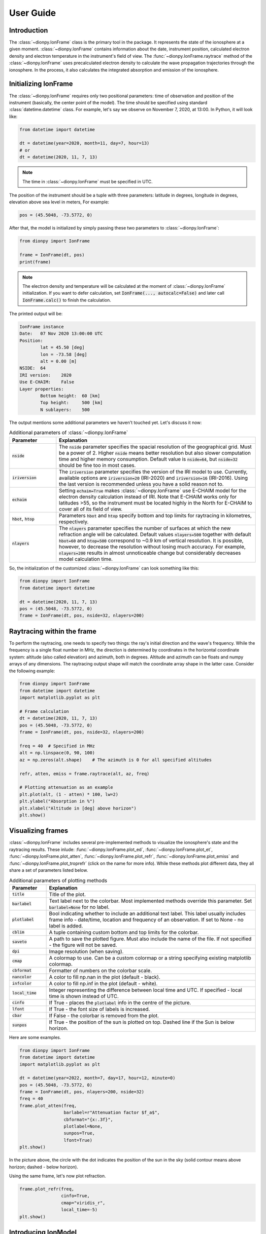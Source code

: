 User Guide
==========

Introduction
------------
The :class:`~dionpy.IonFrame` class is the primary tool in the package. It represents the state of the ionosphere at a given
moment. :class:`~dionpy.IonFrame` contains information about the date, instrument position, calculated electron
density and electron temperature in the instrument's field of view. The :func:`~dionpy.IonFrame.raytrace` method
of the :class:`~dionpy.IonFrame`
uses precalculated electron density to calculate the wave propagation trajectories through the ionosphere. In the
process, it also calculates the integrated absorption and emission of the ionosphere.

.. _guide-ionframe:

Initializing IonFrame
---------------------
The :class:`~dionpy.IonFrame` requires only two positional parameters: time of observation and position of the
instrument (basically, the center point of the model). The time should be specified using standard
:class:`datetime.datetime` class. For example, let's say we observe on November 7, 2020, at 13:00. In Python, it will look
like:


.. code-block:: python

    from datetime import datetime

    dt = datetime(year=2020, month=11, day=7, hour=13)
    # or
    dt = datetime(2020, 11, 7, 13)

.. note::

    The time in :class:`~dionpy.IonFrame` must be specified in UTC.

The position of the instrument should be a tuple with three parameters: latitude in degrees, longitude in degrees,
elevation above sea level in meters, For example:

.. code-block:: python

    pos = (45.5048, -73.5772, 0)

After that, the model is initialized by simply passing these two parameters to :class:`~dionpy.IonFrame`:

.. code-block:: python

    from dionpy import IonFrame

    frame = IonFrame(dt, pos)
    print(frame)

.. note::

    The electron density and temperature will be calculated at the moment of :class:`~dionpy.IonFrame` initialization.
    If you want to defer calculation, set :code:`IonFrame(..., autocalc=False)` and later call :code:`IonFrame.calc()`
    to finish the calculation.

The printed output will be:

.. code-block:: text

    IonFrame instance
    Date:   07 Nov 2020 13:00:00 UTC
    Position:
            lat = 45.50 [deg]
            lon = -73.58 [deg]
            alt = 0.00 [m]
    NSIDE:  64
    IRI version:    2020
    Use E-CHAIM:    False
    Layer properties:
            Bottom height:  60 [km]
            Top height:     500 [km]
            N sublayers:    500

The output mentions some additional parameters we haven't touched yet. Let's discuss it now:

.. list-table:: Additional parameters of :class:`~dionpy.IonFrame`
   :widths: 20 85
   :header-rows: 1

   * - Parameter
     - Explanation
   * - :code:`nside`
     - The :code:`nside` parameter specifies the spacial resolution of the geographical
       grid. Must be a power of 2. Higher :code:`nside` means better resolution but
       also slower computation time and higher memory consumption. Default value is
       :code:`nside=64`, but :code:`nside=32` should be fine too in most cases.

   * - :code:`iriversion`
     - The :code:`iriversion` parameter specifies the version of the IRI model to use.
       Currently, available options are :code:`iriversion=20` (IRI-2020) and
       :code:`iriversion=16` (IRI-2016). Using the last version is recommended unless
       you have a solid reason not to.

   * - :code:`echaim`
     - Setting :code:`echaim=True` makes :class:`~dionpy.IonFrame` use E-CHAIM model
       for the electron density calculation instead of IRI. Note that E-CHAIM works
       only for latitudes >55, so the instrument must be located highly in the North
       for E-CHAIM to cover all of its field of view.

   * - :code:`hbot`, :code:`htop`
     - Parameters :code:`hbot` and :code:`htop` specify
       bottom and top limits for raytracing in kilometres, respectively.

   * - :code:`nlayers`
     - The :code:`nlayers` parameter specifies the number of surfaces at which the new
       refraction angle will be calculated. Default values :code:`nlayers=500` together
       with default :code:`hbot=60` and :code:`htop=500` correspond to ~0.9 km of
       vertical resolution. It is possible, however, to decrease the resolution without
       losing much accuracy. For example, :code:`nlayers=200` results in almost
       unnoticeable change but considerably decreases model calculation time.


So, the initialization of the customized :class:`~dionpy.IonFrame` can look something like this:

.. code-block:: python

    from dionpy import IonFrame
    from datetime import datetime

    dt = datetime(2020, 11, 7, 13)
    pos = (45.5048, -73.5772, 0)
    frame = IonFrame(dt, pos, nside=32, nlayers=200)


Raytracing within the frame
---------------------------
To perform the raytracing, one needs to specify two things: the ray's initial direction and the wave's frequency.
While the frequency is a single float number in MHz, the direction is determined by coordinates in the horizontal
coordinate system: altitude (also called elevation) and azimuth, both in degrees. Altitude and azimuth can be floats
and numpy arrays of any dimensions. The raytracing output shape will match the coordinate array shape in the latter
case. Consider the following example:

.. code-block:: python

    from dionpy import IonFrame
    from datetime import datetime
    import matplotlib.pyplot as plt

    # Frame calculation
    dt = datetime(2020, 11, 7, 13)
    pos = (45.5048, -73.5772, 0)
    frame = IonFrame(dt, pos, nside=32, nlayers=200)

    freq = 40  # Specified in MHz
    alt = np.linspace(0, 90, 100)
    az = np.zeros(alt.shape)    # The azimuth is 0 for all specified altitudes

    refr, atten, emiss = frame.raytrace(alt, az, freq)

    # Plotting attenuation as an example
    plt.plot(alt, (1 - atten) * 100, lw=2)
    plt.ylabel("Absorption in %")
    plt.xlabel("Altitude in [deg] above horizon")
    plt.show()

.. figure:: images/ug_plot_atten.png
    :width: 500px
    :align: center

Visualizing frames
------------------
:class:`~dionpy.IonFrame` includes several pre-implemented methods to visualize the ionosphere's state and the
raytracing results. These inlude: :func:`~dionpy.IonFrame.plot_ed`, :func:`~dionpy.IonFrame.plot_et`,
:func:`~dionpy.IonFrame.plot_atten`, :func:`~dionpy.IonFrame.plot_refr`, :func:`~dionpy.IonFrame.plot_emiss` and
:func:`~dionpy.IonFrame.plot_troprefr` (click on the name for more info). While these methods plot different data, they
all share a set of parameters listed below.


.. list-table:: Additional parameters of plotting methods
   :widths: 15 85
   :header-rows: 1

   * - Parameter
     - Explanation
   * - :code:`title`
     - Title of the plot.
   * - :code:`barlabel`
     - Text label next to the colorbar. Most implemented methods override this parameter. Set
       :code:`barlabel=None` for no label.
   * - :code:`plotlabel`
     - Bool indicating whether to include an additional text label. This label usually includes frame info -
       date/time, location and frequency of an observation. If set to None - no label is added.
   * - :code:`cblim`
     - A tuple containing custom bottom and top limits for the colorbar.
   * - :code:`saveto`
     - A path to save the plotted figure. Must also include the name of the file. If not specified - the figure
       will not be saved.
   * - :code:`dpi`
     - Image resolution (when saving).
   * - :code:`cmap`
     - A colormap to use. Can be a custom colormap or a string specifying existing matplotlib colormap.
   * - :code:`cbformat`
     - Formatter of numbers on the colorbar scale.
   * - :code:`nancolor`
     - A color to fill np.nan in the plot (default - black).
   * - :code:`infcolor`
     - A color to fill np.inf in the plot (default - white).
   * - :code:`local_time`
     - Integer representing the difference between local time and UTC. If specified - local time is shown instead of UTC.
   * - :code:`cinfo`
     - If True - places the :code:`plotlabel` info in the centre of the picture.
   * - :code:`lfont`
     - If True - the font size of labels is increased.
   * - :code:`cbar`
     - If False - the colorbar is removed from the plot.
   * - :code:`sunpos`
     - If True - the position of the sun is plotted on top. Dashed line if the Sun is below horizon.

Here are some examples.

.. code-block:: python

    from dionpy import IonFrame
    from datetime import datetime
    import matplotlib.pyplot as plt

    dt = datetime(year=2022, month=7, day=17, hour=12, minute=0)
    pos = (45.5048, -73.5772, 0)
    frame = IonFrame(dt, pos, nlayers=200, nside=32)
    freq = 40
    frame.plot_atten(freq,
                     barlabel=r"Attenuation factor $f_a$",
                     cbformat="{x:.3f}",
                     plotlabel=None,
                     sunpos=True,
                     lfont=True)
    plt.show()




.. figure:: images/plot_example_1.png
    :width: 500px
    :align: center

In the picture above, the circle with the dot indicates the position of the sun in the sky (solid contour means above
horizon; dashed - below horizon).

Using the same frame, let's now plot refraction.


.. code-block:: python

    frame.plot_refr(freq,
                    cinfo=True,
                    cmap="viridis_r",
                    local_time=-5)
    plt.show()

.. figure:: images/plot_example_2.png
    :width: 500px
    :align: center


Introducing IonModel
--------------------
If you want to perform a continuous modelling of the ionosphere, generating an IonFrame for each time step
might be an overkill. On a small time scale (about several minutes) a linear interpolation between two IonFrames
gives a good approximation of the temporal evolution of the ionosphere. This interpolation is already implemented
within the :class:`~dionpy.IonModel` class. :class:`~dionpy.IonModel` is a collection of successive IonFrames
uniformly distributed in time. By using linear interpolation, one can calculate an IonFrame for any time within
the model range.

The initialization of :class:`~dionpy.IonModel` is similar to :class:`~dionpy.IonFrame`, except two time stamps
are required, which represent the start and the end times. Additional parameter - :code:`mpf` (minutes per frame) -
controls the temporal resolution of the :class:`~dionpy.IonModel`. For example, :code:`mpf=15` means that a new
:class:`~dionpy.IonFrame` will be generated every 15 minutes.

The interpolation is done using the :func:`~dionpy.IonModel.at` method, which accepts a datetime object and returns
an :class:`~dionpy.IonFrame` at the specified time. Here is an example.

.. code-block:: python

    from dionpy import IonModel
    from datetime import datetime
    import matplotlib.pyplot as plt

    dt_start = datetime(year=2022, month=7, day=17, hour=6, minute=0)
    dt_end = datetime(year=2022, month=7, day=17, hour=7, minute=0)
    dt_middle = datetime(year=2022, month=7, day=17, hour=6, minute=35)
    pos = (45.5048, -73.5772, 0)

    model = IonModel(dt_start, dt_end, pos, mpf=10, nlayers=200, nside=32)
    frame = model.at(dt_middle)

    freq = 40
    frame.plot_atten(freq)
    plt.show()

The output will be:

.. code-block:: text

    Calculating time frames: 100%|██████████████████████████████████| 7/7 [00:09<00:00,  1.29s/it]

.. figure:: images/plot_example_3.png
    :width: 500px
    :align: center


Saving frames and models
------------------------
Calculating frames can take significant time, especially for greater-resolution grids. It takes even
more time for IonModels. In the last section's example, the model calculation took 9 seconds. But
for longer models (say, several hours or days) it would be better to save the calculated model to
the disk and load it later. In :code:`dionpy`, it is done with :func:`~dionpy.IonFrame.save` and :func:`~dionpy.IonFrame.load` methods.
These methods work both for :class:`~dionpy.IonFrame` and :func:`~dionpy.IonModel.`

The :func:`~dionpy.IonFrame.save` method saves the whole model to the `HDF <https://www.hdfgroup.org/solutions/hdf5/>`_ file. It
requires specification of the path, including the name of the file. For example:

.. code-block:: python

    frame.save("frames/my_frame")
    # or
    model.save("models/my_model.h5")
    # (specification of file extension is not necessary)

To load the saved model, use the :func:`~dionpy.IonFrame.load` class method of the appropriate class. For instance,
to load an IonFrame use


.. code-block:: python

    from dionpy import IonFrame
    frame = IonFrame.load("frames/my_frame")

and for loading an IonModel use

.. code-block:: python

    from dionpy import IonModel
    frame = IonModel.load("models/my_model")


Animating models
----------------
The :class:`~dionpy.IonModel` also includes the :func:`~dionpy.IonModel.animate` method, which allows the creation of animated
videos of the temporal evolution of specified parameters. The main parameters of the :func:`~dionpy.IonModel.animate`
are:


.. list-table:: Controlling parameters of :code:`IonModel.animate()`
   :widths: 15 85
   :header-rows: 1

   * - Parameter
     - Explanation
   * - :code:`saveto`
     - Location of the output files. Defaults to the script execution directory ("./").
   * - :code:`fps`
     - Frames per second.
   * - :code:`duration`
     - Total duration of the video in seconds.

For example, let's generate videos of attenuation and refraction for a period of one day. We will set
the total duration to 10 seconds and fps to 20 frames/sec.


.. code-block:: python

    from dionpy import IonModel
    from datetime import datetime

    dt_start = datetime(year=2022, month=7, day=17)
    dt_end = datetime(year=2022, month=7, day=18)
    pos = (45.5048, -73.5772, 0)

    model = IonModel(dt_start, dt_end, pos, mpf=30, nlayers=200, nside=32)

    freq = 40
    model.animate(freq=freq, target=["atten", "refr"], fps=20, duration=5, cinfo=True)

The output will be:

.. code-block:: text

    Calculating time frames: 100%|█████████████████████████████| 49/49 [01:03<00:00,  1.30s/it]
    Animation making procedure started
    Calculating data
    Raytracing frames: 100%|███████████████████████████████████| 101/101 [00:35<00:00,  2.83it/s]
    Rendering atten frames: 100%|██████████████████████████████| 101/101 [00:35<00:00,  2.84it/s]
    Rendering atten animation: 100%|███████████████████████████| 100/100 [00:03<00:00, 33.24it/s]
    Rendering refr frames: 100%|███████████████████████████████| 101/101 [00:33<00:00,  3.06it/s]
    Rendering refr animation: 100%|████████████████████████████| 100/100 [00:02<00:00, 46.60it/s]


The generated attenuation video:

.. video:: _static/atten.mp4 _static/atten.webm
    :autoplay:
    :loop:
    :nocontrols:
    :width: 500

The generated refraction video:

.. video:: _static/refr.mp4 _static/refr.webm
    :autoplay:
    :loop:
    :nocontrols:
    :width: 500


